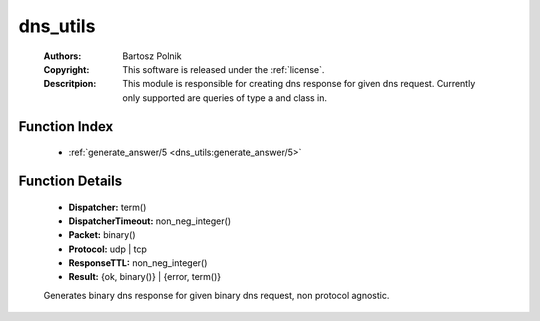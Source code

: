 .. _dns_utils:

dns_utils
=========

	:Authors: Bartosz Polnik
	:Copyright: This software is released under the :ref:`license`.
	:Descritpion: This module is responsible for creating dns response for given dns request. Currently only supported are queries of type a and class in.

Function Index
~~~~~~~~~~~~~~~

	* :ref:`generate_answer/5 <dns_utils:generate_answer/5>`

Function Details
~~~~~~~~~~~~~~~~~

	.. _`dns_utils:generate_answer/5`:

	.. function:: generate_answer(Packet, Dispatcher, DispatcherTimeout, ResponseTTL, Protocol) -> Result
		:noindex:

	* **Dispatcher:** term()
	* **DispatcherTimeout:** non_neg_integer()
	* **Packet:** binary()
	* **Protocol:** udp | tcp
	* **ResponseTTL:** non_neg_integer()
	* **Result:** {ok, binary()} | {error, term()}

	Generates binary dns response for given binary dns request, non protocol agnostic.

